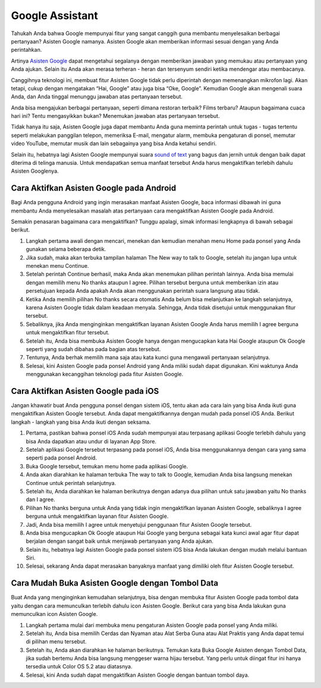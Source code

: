 ======================================
Google Assistant
======================================

Tahukah Anda bahwa Google mempunyai fitur yang sangat canggih guna membantu menyelesaikan berbagai pertanyaan? 
Asisten Google namanya. Asisten Google akan memberikan informasi sesuai dengan yang Anda perintahkan.

Artinya `Asisten Google <https://dataptm.dataonline.id/>`_ dapat mengetahui segalanya dengan memberikan jawaban yang memukau atau pertanyaan yang 
Anda ajukan. Selain itu Anda akan merasa terheran - heran dan tersenyum sendiri ketika mendengar atau membacanya.

Canggihnya teknologi ini, membuat fitur Asisten Google tidak perlu diperintah dengan memenangkan mikrofon lagi. 
Akan tetapi, cukup dengan mengatakan “Hai, Google” atau juga bisa “Oke, Google”. Kemudian Google akan mengenali 
suara Anda, dan Anda tinggal menunggu jawaban atas pertanyaan tersebut.

Anda bisa mengajukan berbagai pertanyaan, seperti dimana restoran terbaik? Films terbaru? Ataupun bagaimana cuaca hari ini? 
Tentu mengasyikkan bukan? Menemukan jawaban atas pertanyaan tersebut.

Tidak hanya itu saja, Asisten Google juga dapat membantu Anda guna meminta perintah untuk tugas - tugas tertentu 
seperti melakukan panggilan telepon, memeriksa E-mail, mengatur alarm, membuka pengaturan di ponsel, memutar video 
YouTube, memutar musik dan lain sebagainya yang bisa Anda ketahui sendiri.

Selain itu, hebatnya lagi Asisten Google mempunyai suara `sound of text <https://www.sebuahutas.com/sound-of-text/>`_ yang bagus dan jernih untuk dengan baik dapat diterima di 
telinga manusia. Untuk mendapatkan semua manfaat tersebut Anda harus mengaktifkan terlebih dahulu Asisten Googlenya.

Cara Aktifkan Asisten Google pada Android
-----------------------------------------

Bagi Anda pengguna Android yang ingin merasakan manfaat Asisten Google, baca informasi dibawah ini guna membantu 
Anda menyelesaikan masalah atas pertanyaan cara mengaktifkan Asisten Google pada Android.

Semakin penasaran bagaimana cara mengaktifkan? Tunggu apalagi, simak informasi lengkapnya di bawah sebagai berikut.

#. Langkah pertama awali dengan mencari, menekan dan kemudian menahan menu Home pada ponsel yang Anda gunakan selama beberapa detik.
#. Jika sudah, maka akan terbuka tampilan halaman The New way to talk to Google, setelah itu jangan lupa untuk menekan menu Continue.
#. Setelah perintah Continue berhasil, maka Anda akan menemukan pilihan perintah lainnya. Anda bisa memulai dengan memilih menu No thanks ataupun I agree. Pilihan tersebut berguna untuk memberikan izin atau persetujuan kepada Anda apakah Anda akan menggunakan perintah suara langsung atau tidak.
#. Ketika Anda memilih pilihan No thanks secara otomatis Anda belum bisa melanjutkan ke langkah selanjutnya, karena Asisten Google tidak dalam keadaan menyala. Sehingga, Anda tidak disetujui untuk menggunakan fitur tersebut.
#. Sebaliknya, jika Anda menginginkan mengaktifkan layanan Asisten Google Anda harus memilih I agree berguna untuk mengaktifkan fitur tersebut.
#. Setelah itu, Anda bisa membuka Asisten Google hanya dengan mengucapkan kata Hai Google ataupun Ok Google seperti yang sudah dibahas pada bagian atas tersebut.
#. Tentunya, Anda berhak memilih mana saja atau kata kunci guna mengawali pertanyaan selanjutnya.
#. Selesai, kini Asisten Google pada ponsel Android yang Anda miliki sudah dapat digunakan. Kini waktunya Anda menggunakan kecanggihan teknologi pada fitur Asisten Google.


Cara Aktifkan Asisten Google pada iOS
-------------------------------------

Jangan khawatir buat Anda pengguna ponsel dengan sistem iOS, tentu akan ada cara lain yang bisa Anda ikuti guna 
mengaktifkan Asisten Google tersebut. Anda dapat mengaktifkannya dengan mudah pada ponsel iOS Anda. 
Berikut langkah - langkah yang bisa Anda ikuti dengan seksama.

#. Pertama, pastikan bahwa ponsel iOS Anda sudah mempunyai atau terpasang aplikasi Google terlebih dahulu yang bisa Anda dapatkan atau undur di layanan App Store.
#. Setelah aplikasi Google tersebut terpasang pada ponsel iOS, Anda bisa menggunakannya dengan cara yang sama seperti pada ponsel Android.
#. Buka Google tersebut, temukan menu home pada aplikasi Google.
#. Anda akan diarahkan ke halaman terbuka The way to talk to Google, kemudian Anda bisa langsung menekan Continue untuk perintah selanjutnya.
#. Setelah itu, Anda diarahkan ke halaman berikutnya dengan adanya dua pilihan untuk satu jawaban yaitu No thanks dan I agree.
#. Pilihan No thanks berguna untuk Anda yang tidak ingin mengaktifkan layanan Asisten Google, sebaliknya I agree berguna untuk mengaktifkan layanan fitur Asisten Google.
#. Jadi, Anda bisa memilih I agree untuk menyetujui penggunaan fitur Asisten Google tersebut.
#. Anda bisa mengucapkan Ok Google ataupun Hai Google yang berguna sebagai kata kunci awal agar fitur dapat berjalan dengan sangat baik untuk menjawab pertanyaan yang Anda ajukan.
#. Selain itu, hebatnya lagi Asisten Google pada ponsel sistem iOS bisa Anda lakukan dengan mudah melalui bantuan Siri.
#. Selesai, sekarang Anda dapat merasakan banyaknya manfaat yang dimiliki oleh fitur Asisten Google tersebut.

Cara Mudah Buka Asisten Google dengan Tombol Data
-------------------------------------------------

Buat Anda yang menginginkan kemudahan selanjutnya, bisa dengan membuka fitur Asisten Google pada tombol data yaitu 
dengan cara memunculkan terlebih dahulu icon Asisten Google. Berikut cara yang bisa Anda lakukan guna memunculkan 
icon Asisten Google.

#. Langkah pertama mulai dari membuka menu pengaturan Asisten Google pada ponsel yang Anda miliki.
#. Setelah itu, Anda bisa memilih Cerdas dan Nyaman atau Alat Serba Guna atau Alat Praktis yang Anda dapat temui di pilihan menu tersebut.
#. Setelah itu, Anda akan diarahkan ke halaman berikutnya. Temukan kata Buka Google Asisten dengan Tombol Data, jika sudah bertemu Anda bisa langsung menggeser warna hijau tersebut. Yang perlu untuk diingat fitur ini hanya tersedia untuk Color OS 5.2 atau diatasnya.
#. Selesai, kini Anda sudah dapat mengaktifkan Asisten Google dengan bantuan tombol daya.

